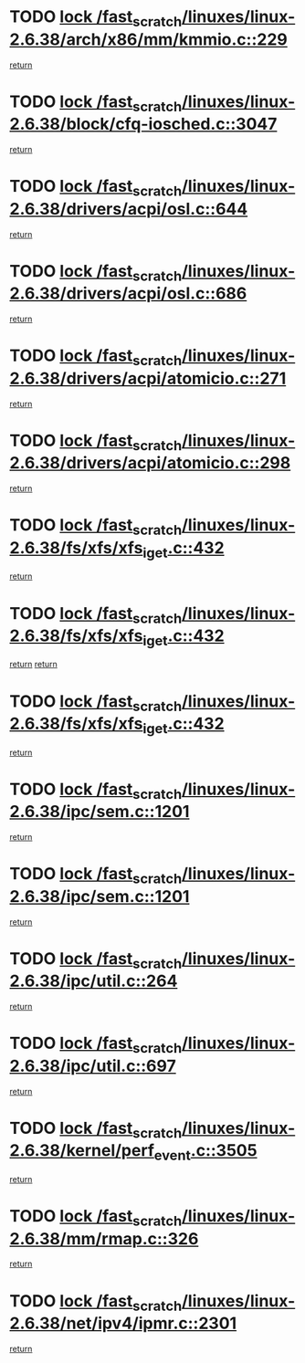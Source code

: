 * TODO [[view:/fast_scratch/linuxes/linux-2.6.38/arch/x86/mm/kmmio.c::face=ovl-face1::linb=229::colb=1::cole=14][lock /fast_scratch/linuxes/linux-2.6.38/arch/x86/mm/kmmio.c::229]]
[[view:/fast_scratch/linuxes/linux-2.6.38/arch/x86/mm/kmmio.c::face=ovl-face2::linb=296::colb=1::cole=7][return]]
* TODO [[view:/fast_scratch/linuxes/linux-2.6.38/block/cfq-iosched.c::face=ovl-face1::linb=3047::colb=3::cole=16][lock /fast_scratch/linuxes/linux-2.6.38/block/cfq-iosched.c::3047]]
[[view:/fast_scratch/linuxes/linux-2.6.38/block/cfq-iosched.c::face=ovl-face2::linb=3057::colb=1::cole=7][return]]
* TODO [[view:/fast_scratch/linuxes/linux-2.6.38/drivers/acpi/osl.c::face=ovl-face1::linb=644::colb=1::cole=14][lock /fast_scratch/linuxes/linux-2.6.38/drivers/acpi/osl.c::644]]
[[view:/fast_scratch/linuxes/linux-2.6.38/drivers/acpi/osl.c::face=ovl-face2::linb=676::colb=1::cole=7][return]]
* TODO [[view:/fast_scratch/linuxes/linux-2.6.38/drivers/acpi/osl.c::face=ovl-face1::linb=686::colb=1::cole=14][lock /fast_scratch/linuxes/linux-2.6.38/drivers/acpi/osl.c::686]]
[[view:/fast_scratch/linuxes/linux-2.6.38/drivers/acpi/osl.c::face=ovl-face2::linb=715::colb=1::cole=7][return]]
* TODO [[view:/fast_scratch/linuxes/linux-2.6.38/drivers/acpi/atomicio.c::face=ovl-face1::linb=271::colb=1::cole=14][lock /fast_scratch/linuxes/linux-2.6.38/drivers/acpi/atomicio.c::271]]
[[view:/fast_scratch/linuxes/linux-2.6.38/drivers/acpi/atomicio.c::face=ovl-face2::linb=287::colb=2::cole=8][return]]
* TODO [[view:/fast_scratch/linuxes/linux-2.6.38/drivers/acpi/atomicio.c::face=ovl-face1::linb=298::colb=1::cole=14][lock /fast_scratch/linuxes/linux-2.6.38/drivers/acpi/atomicio.c::298]]
[[view:/fast_scratch/linuxes/linux-2.6.38/drivers/acpi/atomicio.c::face=ovl-face2::linb=314::colb=2::cole=8][return]]
* TODO [[view:/fast_scratch/linuxes/linux-2.6.38/fs/xfs/xfs_iget.c::face=ovl-face1::linb=432::colb=1::cole=14][lock /fast_scratch/linuxes/linux-2.6.38/fs/xfs/xfs_iget.c::432]]
[[view:/fast_scratch/linuxes/linux-2.6.38/fs/xfs/xfs_iget.c::face=ovl-face2::linb=460::colb=1::cole=7][return]]
* TODO [[view:/fast_scratch/linuxes/linux-2.6.38/fs/xfs/xfs_iget.c::face=ovl-face1::linb=432::colb=1::cole=14][lock /fast_scratch/linuxes/linux-2.6.38/fs/xfs/xfs_iget.c::432]]
[[view:/fast_scratch/linuxes/linux-2.6.38/fs/xfs/xfs_iget.c::face=ovl-face2::linb=460::colb=1::cole=7][return]]
[[view:/fast_scratch/linuxes/linux-2.6.38/fs/xfs/xfs_iget.c::face=ovl-face2::linb=468::colb=1::cole=7][return]]
* TODO [[view:/fast_scratch/linuxes/linux-2.6.38/fs/xfs/xfs_iget.c::face=ovl-face1::linb=432::colb=1::cole=14][lock /fast_scratch/linuxes/linux-2.6.38/fs/xfs/xfs_iget.c::432]]
[[view:/fast_scratch/linuxes/linux-2.6.38/fs/xfs/xfs_iget.c::face=ovl-face2::linb=468::colb=1::cole=7][return]]
* TODO [[view:/fast_scratch/linuxes/linux-2.6.38/ipc/sem.c::face=ovl-face1::linb=1201::colb=1::cole=14][lock /fast_scratch/linuxes/linux-2.6.38/ipc/sem.c::1201]]
[[view:/fast_scratch/linuxes/linux-2.6.38/ipc/sem.c::face=ovl-face2::linb=1258::colb=1::cole=7][return]]
* TODO [[view:/fast_scratch/linuxes/linux-2.6.38/ipc/sem.c::face=ovl-face1::linb=1201::colb=1::cole=14][lock /fast_scratch/linuxes/linux-2.6.38/ipc/sem.c::1201]]
[[view:/fast_scratch/linuxes/linux-2.6.38/ipc/sem.c::face=ovl-face2::linb=1258::colb=1::cole=7][return]]
* TODO [[view:/fast_scratch/linuxes/linux-2.6.38/ipc/util.c::face=ovl-face1::linb=264::colb=1::cole=14][lock /fast_scratch/linuxes/linux-2.6.38/ipc/util.c::264]]
[[view:/fast_scratch/linuxes/linux-2.6.38/ipc/util.c::face=ovl-face2::linb=285::colb=1::cole=7][return]]
* TODO [[view:/fast_scratch/linuxes/linux-2.6.38/ipc/util.c::face=ovl-face1::linb=697::colb=1::cole=14][lock /fast_scratch/linuxes/linux-2.6.38/ipc/util.c::697]]
[[view:/fast_scratch/linuxes/linux-2.6.38/ipc/util.c::face=ovl-face2::linb=715::colb=1::cole=7][return]]
* TODO [[view:/fast_scratch/linuxes/linux-2.6.38/kernel/perf_event.c::face=ovl-face1::linb=3505::colb=1::cole=14][lock /fast_scratch/linuxes/linux-2.6.38/kernel/perf_event.c::3505]]
[[view:/fast_scratch/linuxes/linux-2.6.38/kernel/perf_event.c::face=ovl-face2::linb=3568::colb=1::cole=7][return]]
* TODO [[view:/fast_scratch/linuxes/linux-2.6.38/mm/rmap.c::face=ovl-face1::linb=326::colb=1::cole=14][lock /fast_scratch/linuxes/linux-2.6.38/mm/rmap.c::326]]
[[view:/fast_scratch/linuxes/linux-2.6.38/mm/rmap.c::face=ovl-face2::linb=346::colb=2::cole=8][return]]
* TODO [[view:/fast_scratch/linuxes/linux-2.6.38/net/ipv4/ipmr.c::face=ovl-face1::linb=2301::colb=1::cole=14][lock /fast_scratch/linuxes/linux-2.6.38/net/ipv4/ipmr.c::2301]]
[[view:/fast_scratch/linuxes/linux-2.6.38/net/ipv4/ipmr.c::face=ovl-face2::linb=2306::colb=4::cole=10][return]]
